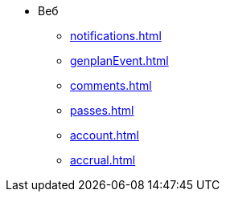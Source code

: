 * Веб
** xref:notifications.adoc[]

** xref:genplanEvent.adoc[]

** xref:comments.adoc[]

** xref:passes.adoc[]

** xref:account.adoc[]

** xref:accrual.adoc[]